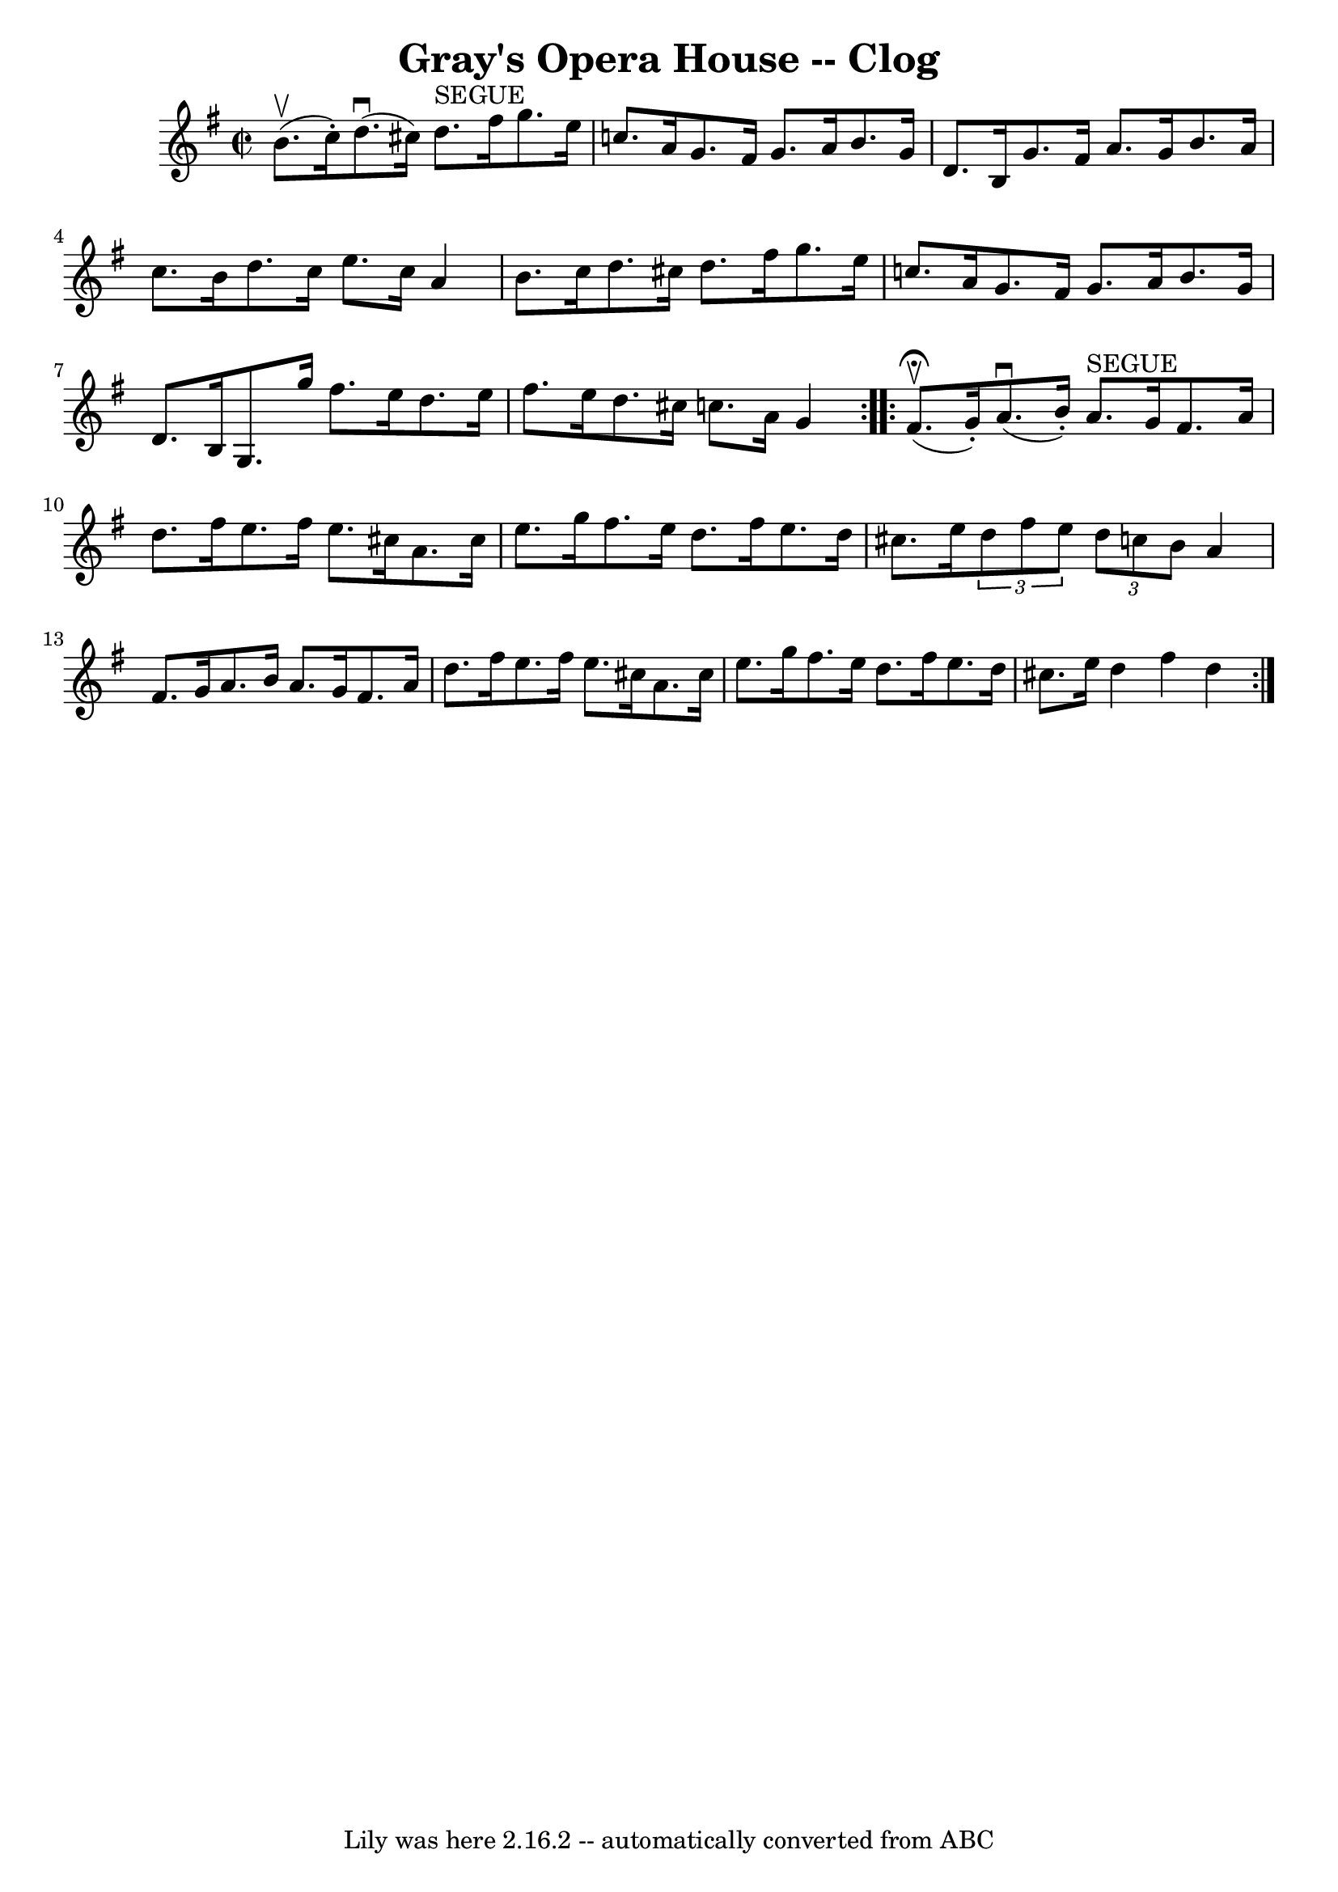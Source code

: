 \version "2.7.40"
\header {
	book = "Ryan's Mammoth Collection"
	crossRefNumber = "1"
	footnotes = "\\\\159 949"
	tagline = "Lily was here 2.16.2 -- automatically converted from ABC"
	title = "Gray's Opera House -- Clog"
}
voicedefault =  {
\set Score.defaultBarType = "empty"

\repeat volta 2 {
\override Staff.TimeSignature #'style = #'C
 \time 2/2 \key g \major b'8.^\upbow(c''16 -.) |
 d''8. 
^\downbow(cis''16) d''8.^"SEGUE" fis''16 g''8. e''16 c''!8. 
 a'16    |
 g'8. fis'16 g'8. a'16 b'8. g'16 d'8.    
b16    |
 g'8. fis'16 a'8. g'16 b'8. a'16 c''8.    
b'16    |
 d''8. c''16 e''8. c''16 a'4 b'8. c''16    
|
 d''8. cis''16 d''8. fis''16 g''8. e''16 c''!8.   
 a'16    |
 g'8. fis'16 g'8. a'16 b'8. g'16 d'8.    
b16    |
 g8. g''16 fis''8. e''16 d''8. e''16 fis''8. 
 e''16    |
 d''8. cis''16 c''!8. a'16 g'4    }     
\repeat volta 2 { fis'8.^\fermata^\upbow(g'16 -.) |
 a'8. 
^\downbow(b'16 -.) a'8.^"SEGUE" g'16 fis'8. a'16 d''8.    
fis''16    |
 e''8. fis''16 e''8. cis''16 a'8. cis''16   
 e''8. g''16    |
 fis''8. e''16 d''8. fis''16 e''8.   
 d''16 cis''8. e''16    |
   \times 2/3 { d''8 fis''8 e''8  
}   \times 2/3 { d''8 c''8 b'8  } a'4 fis'8. g'16    |
   
 a'8. b'16 a'8. g'16 fis'8. a'16 d''8. fis''16    
|
 e''8. fis''16 e''8. cis''16 a'8. cis''16 e''8.    
g''16    |
 fis''8. e''16 d''8. fis''16 e''8. d''16    
cis''8. e''16    |
 d''4 fis''4 d''4  }   
}

\score{
    <<

	\context Staff="default"
	{
	    \voicedefault 
	}

    >>
	\layout {
	}
	\midi {}
}
